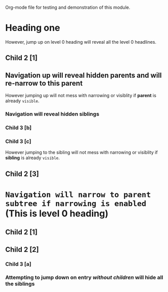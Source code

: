 Org-mode file for testing and demonstration of this module.

* Heading one

However, jump up on level 0 heading will reveal all the level 0 headlines.

** Child 2 [1]
** Navigation up will reveal hidden parents and will re-narrow to this parent

However jumping up will not mess with narrowing or visiblity if *parent* is
  already =visible=.

*** Navigation will reveal hidden siblings
*** Child 3 [b]
*** Child 3 [c]

However jumping to the sibling will not mess with narrowing or visiblity if
  *sibling* is already =visible=.

** Child 2 [3]
* =Navigation will narrow to parent subtree if narrowing is enabled= (This is level 0 heading)
** Child 2 [1]
** Child 2 [2]
*** Child 3 [a]
*** Attempting to jump down on entry /without children/ will hide all the siblings
